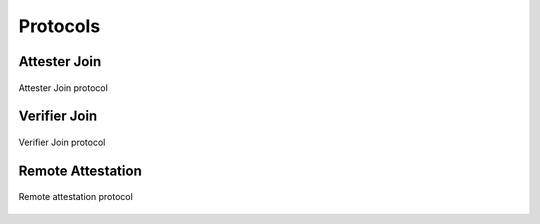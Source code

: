 Protocols
=========

.. _attester-join:

Attester Join
-------------

.. figure:: ../protocols/join.svg
    :align: center

    Attester Join protocol

.. _verifier-join:

Verifier Join
-------------

.. figure:: ../protocols/verifier_join.svg
    :align: center

    Verifier Join protocol

Remote Attestation
------------------

.. figure:: ../protocols/remote_attestation.svg
    :align: center

    Remote attestation protocol
